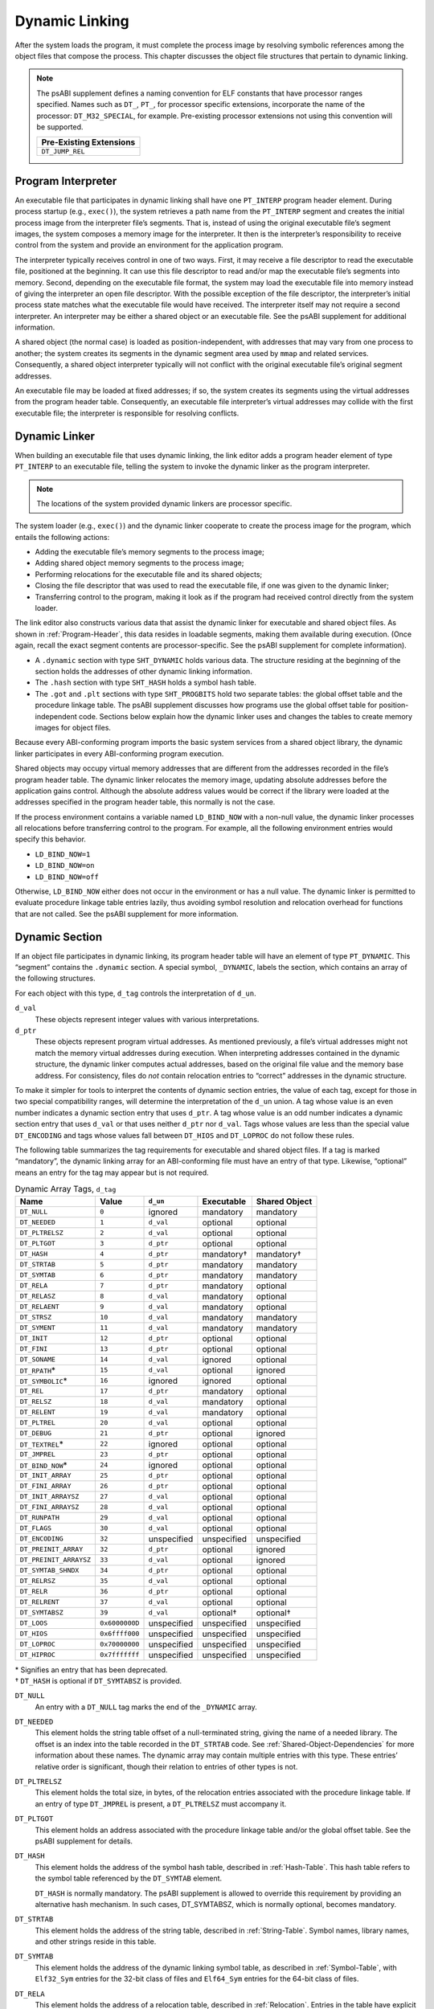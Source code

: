 .. _Dynamic-Linking:

***************
Dynamic Linking
***************

After the system loads the program, it must complete
the process image by resolving symbolic references among the object
files that compose the process.
This chapter discusses the object file structures that
pertain to dynamic linking.

.. note::

   The psABI supplement defines a naming convention for ELF constants
   that have processor ranges specified.  Names such as ``DT_``, ``PT_``,
   for processor specific extensions, incorporate the name of the
   processor: ``DT_M32_SPECIAL``, for example.
   Pre-existing processor extensions not using this convention will be supported.

   .. table::

      +-------------------------+
      | Pre-Existing Extensions |
      +=========================+
      | ``DT_JUMP_REL``         |
      +-------------------------+

.. _Program-Interpreter:

Program Interpreter
===================

An executable file that participates in
dynamic linking shall have one
``PT_INTERP`` program header element.
During process startup (e.g., ``exec()``),
the system retrieves a path name from the ``PT_INTERP``
segment and creates the initial process image from
the interpreter file’s segments. That is,
instead of using the original executable file’s
segment images, the system composes a memory
image for the interpreter.
It then is the interpreter’s responsibility to
receive control from the system and provide an
environment for the application program.

The interpreter typically receives control in one of two ways.
First, it may receive a file descriptor
to read the executable file, positioned at the beginning.
It can use this file descriptor to read and/or map the executable
file’s segments into memory.
Second, depending on the executable file format, the system
may load the executable file into memory instead of giving the
interpreter an open file descriptor.
With the possible exception of the file descriptor,
the interpreter’s initial process state matches
what the executable file would have received.
The interpreter itself may not require a second interpreter.
An interpreter may be either a shared object
or an executable file.
See the psABI supplement for additional information.

A shared object (the normal case) is loaded as
position-independent, with addresses that may vary
from one process to another; the system creates its segments
in the dynamic segment area used by ``mmap`` and related services.
Consequently, a shared object interpreter typically will
not conflict with the original executable file’s
original segment addresses.

An executable file may be loaded at fixed addresses;
if so, the system creates its segments
using the virtual addresses from the program header table.
Consequently, an executable file interpreter’s
virtual addresses may collide with the
first executable file; the interpreter is responsible
for resolving conflicts.

Dynamic Linker
==============

When building an executable file that uses dynamic linking,
the link editor adds a program header element of type
``PT_INTERP`` to an executable file, telling the system to invoke
the dynamic linker as the program interpreter.

.. note::

   The locations of the system provided dynamic
   linkers are processor specific.

The system loader (e.g., ``exec()``) and the dynamic linker cooperate to
create the process image for the program, which entails
the following actions:

* Adding the executable file’s memory segments to the process image;

* Adding shared object memory segments to the process image;

* Performing relocations for the executable file and its
  shared objects;

* Closing the file descriptor that was used to read the executable file,
  if one was given to the dynamic linker;

* Transferring control to the program, making it look as if
  the program had received control directly from the system loader.

The link editor also constructs various data
that assist the dynamic linker
for executable and shared object files.
As shown in :ref:`Program-Header`, this data resides
in loadable segments, making them available during execution.
(Once again, recall the exact segment contents are processor-specific.
See the psABI supplement for complete information).

* A ``.dynamic`` section with type ``SHT_DYNAMIC``
  holds various data.
  The structure residing at the
  beginning of the section holds the addresses
  of other dynamic linking information.

* The ``.hash`` section with type ``SHT_HASH``
  holds a symbol hash table.

* The ``.got`` and ``.plt`` sections with type
  ``SHT_PROGBITS``
  hold two separate tables:
  the global offset table and the procedure linkage table.
  The psABI supplement discusses how programs use the global offset table
  for position-independent code.
  Sections below explain how the dynamic linker uses
  and changes the tables to create memory images for object files.

Because every ABI-conforming program imports the basic system
services from a shared object library,
the dynamic linker participates in every ABI-conforming program execution.

Shared objects may occupy
virtual memory addresses that are different from the addresses recorded
in the file’s program header table.
The dynamic linker relocates the memory image, updating
absolute addresses before the application gains control.
Although the absolute address values would be correct
if the library were loaded at
the addresses specified in the program header table, this normally
is not the case.

If the process environment contains a variable named ``LD_BIND_NOW``
with a non-null value, the dynamic linker processes
all relocations before transferring control to the program.
For example, all the following environment entries
would specify this behavior.

* ``LD_BIND_NOW=1``

* ``LD_BIND_NOW=on``

* ``LD_BIND_NOW=off``

Otherwise, ``LD_BIND_NOW`` either
does not occur in the environment or has a null value.
The dynamic linker is permitted to evaluate procedure linkage table
entries lazily, thus avoiding symbol resolution and relocation
overhead for functions that are not called.
See the psABI supplement for more information.

.. _Dynamic-Section:

Dynamic Section
===============

If an object file participates in dynamic linking,
its program header table will have an element of type
``PT_DYNAMIC``.
This “segment” contains the ``.dynamic`` section.
A special symbol, ``_DYNAMIC``,
labels the section, which contains
an array of the following structures.

.. code-block:: c
   :caption: Dynamic Structure

   typedef struct {
       Elf32_Sword d_tag;
       union {
           Elf32_Word  d_val;
           Elf32_Addr  d_ptr;
       } d_un;
   } Elf32_Dyn;

   extern Elf32_Dyn    _DYNAMIC[];

   typedef struct {
       Elf64_Sxword    d_tag;
       union {
           Elf64_Xword d_val;
           Elf64_Addr  d_ptr;
       } d_un;
   } Elf64_Dyn;

   extern Elf64_Dyn    _DYNAMIC[];

For each object with this type, ``d_tag``
controls the interpretation of ``d_un``.

``d_val``
    These objects represent integer values with various
    interpretations.

``d_ptr``
    These objects represent program virtual addresses.
    As mentioned previously, a file’s virtual addresses
    might not match the memory virtual addresses during execution.
    When interpreting addresses contained in the dynamic
    structure, the dynamic linker computes actual addresses,
    based on the original file value and the memory base address.
    For consistency, files do *not*
    contain relocation entries to “correct” addresses in the dynamic
    structure.

To make it simpler for tools to interpret the contents of
dynamic section entries, the value of each tag, except for those in
two special compatibility ranges,
will determine the interpretation of the ``d_un``
union.  A tag whose value is an even number
indicates a dynamic section entry that uses ``d_ptr``.
A tag whose value is an odd number indicates a dynamic section entry
that uses ``d_val`` or that uses neither ``d_ptr``
nor ``d_val``.  Tags whose values are less
than the special value ``DT_ENCODING`` and tags
whose values fall between ``DT_HIOS`` and
``DT_LOPROC`` do not follow these rules.

The following table summarizes the tag requirements
for executable and shared object files.
If a tag is marked “mandatory”, the dynamic linking
array for an ABI-conforming file must have an entry of that type.
Likewise, “optional” means an entry for the tag may appear
but is not required.

.. tabularcolumns:: l r l l l

.. table:: Dynamic Array Tags, ``d_tag``

   ======================  ==============  ===========  ==============  =================
   Name                    Value           ``d_un``     Executable      Shared Object
   ======================  ==============  ===========  ==============  =================
   ``DT_NULL``             ``0``           ignored      mandatory       mandatory
   ``DT_NEEDED``           ``1``           ``d_val``    optional        optional
   ``DT_PLTRELSZ``         ``2``           ``d_val``    optional        optional
   ``DT_PLTGOT``           ``3``           ``d_ptr``    optional        optional
   ``DT_HASH``             ``4``           ``d_ptr``    mandatory†      mandatory†
   ``DT_STRTAB``           ``5``           ``d_ptr``    mandatory       mandatory
   ``DT_SYMTAB``           ``6``           ``d_ptr``    mandatory       mandatory
   ``DT_RELA``             ``7``           ``d_ptr``    mandatory       optional
   ``DT_RELASZ``           ``8``           ``d_val``    mandatory       optional
   ``DT_RELAENT``          ``9``           ``d_val``    mandatory       optional
   ``DT_STRSZ``            ``10``          ``d_val``    mandatory       mandatory
   ``DT_SYMENT``           ``11``          ``d_val``    mandatory       mandatory
   ``DT_INIT``             ``12``          ``d_ptr``    optional        optional
   ``DT_FINI``             ``13``          ``d_ptr``    optional        optional
   ``DT_SONAME``           ``14``          ``d_val``    ignored         optional
   ``DT_RPATH``\ *         ``15``          ``d_val``    optional        ignored
   ``DT_SYMBOLIC``\ *      ``16``          ignored      ignored         optional
   ``DT_REL``              ``17``          ``d_ptr``    mandatory       optional
   ``DT_RELSZ``            ``18``          ``d_val``    mandatory       optional
   ``DT_RELENT``           ``19``          ``d_val``    mandatory       optional
   ``DT_PLTREL``           ``20``          ``d_val``    optional        optional
   ``DT_DEBUG``            ``21``          ``d_ptr``    optional        ignored
   ``DT_TEXTREL``\ *       ``22``          ignored      optional        optional
   ``DT_JMPREL``           ``23``          ``d_ptr``    optional        optional
   ``DT_BIND_NOW``\ *      ``24``          ignored      optional        optional
   ``DT_INIT_ARRAY``       ``25``          ``d_ptr``    optional        optional
   ``DT_FINI_ARRAY``       ``26``          ``d_ptr``    optional        optional
   ``DT_INIT_ARRAYSZ``     ``27``          ``d_val``    optional        optional
   ``DT_FINI_ARRAYSZ``     ``28``          ``d_val``    optional        optional
   ``DT_RUNPATH``          ``29``          ``d_val``    optional        optional
   ``DT_FLAGS``            ``30``          ``d_val``    optional        optional
   ``DT_ENCODING``         ``32``          unspecified  unspecified     unspecified
   ``DT_PREINIT_ARRAY``    ``32``          ``d_ptr``    optional        ignored
   ``DT_PREINIT_ARRAYSZ``  ``33``          ``d_val``    optional        ignored
   ``DT_SYMTAB_SHNDX``     ``34``          ``d_ptr``    optional        optional
   ``DT_RELRSZ``           ``35``          ``d_val``    optional        optional
   ``DT_RELR``             ``36``          ``d_ptr``    optional        optional
   ``DT_RELRENT``          ``37``          ``d_val``    optional        optional
   ``DT_SYMTABSZ``         ``39``          ``d_val``    optional†       optional†
   ``DT_LOOS``             ``0x6000000D``  unspecified  unspecified     unspecified
   ``DT_HIOS``             ``0x6ffff000``  unspecified  unspecified     unspecified
   ``DT_LOPROC``           ``0x70000000``  unspecified  unspecified     unspecified
   ``DT_HIPROC``           ``0x7fffffff``  unspecified  unspecified     unspecified
   ======================  ==============  ===========  ==============  =================

| \* Signifies an entry that has been deprecated.
| † ``DT_HASH`` is optional if ``DT_SYMTABSZ`` is provided.

``DT_NULL``
    An entry with a ``DT_NULL`` tag marks the end of the
    ``_DYNAMIC`` array.

``DT_NEEDED``
    This element holds the string table offset of a null-terminated string,
    giving the name of a needed library.
    The offset is an index into the table recorded in the ``DT_STRTAB`` code.
    See :ref:`Shared-Object-Dependencies` for more
    information about these names.
    The dynamic array may contain multiple entries with
    this type.
    These entries’ relative order is significant, though their
    relation to entries of other types is not.

``DT_PLTRELSZ``
    This element holds the total size, in bytes,
    of the relocation entries associated with the procedure linkage table.
    If an entry of type ``DT_JMPREL`` is present, a
    ``DT_PLTRELSZ`` must accompany it.

``DT_PLTGOT``
    This element holds an address associated with the procedure linkage table
    and/or the global offset table.
    See the psABI supplement for details.

``DT_HASH``
    This element holds the address of the symbol hash table,
    described in :ref:`Hash-Table`.
    This hash table refers to the symbol table referenced by the ``DT_SYMTAB``
    element.

    ``DT_HASH`` is normally mandatory. The psABI supplement is allowed
    to override this requirement by providing an alternative hash
    mechanism. In such cases, DT_SYMTABSZ, which is normally optional,
    becomes mandatory.

``DT_STRTAB``
    This element holds the address of the string table,
    described in :ref:`String-Table`.
    Symbol names, library names, and other strings reside
    in this table.

``DT_SYMTAB``
    This element holds the address of the dynamic linking symbol table,
    as described in :ref:`Symbol-Table`,
    with ``Elf32_Sym`` entries for the 32-bit class of files and ``Elf64_Sym``
    entries for the 64-bit class of files.

``DT_RELA``
    This element holds the address of a relocation table,
    described in :ref:`Relocation`.
    Entries in the table have explicit addends
    (``Elf32_Rela`` for the 32-bit file class
    or ``Elf64_Rela`` for the 64-bit file class).
    An object file may have multiple relocation sections.
    When building the relocation table for an
    executable or shared object file, the link editor
    concatenates those sections to form a single table.
    Although the sections remain independent in the object file,
    the dynamic linker sees a single table.
    When the dynamic linker creates the process image for
    an executable file or adds a shared object to the
    process image, it reads the relocation table and performs
    the associated actions.
    If this element is present, the dynamic structure must also have
    ``DT_RELASZ`` and ``DT_RELAENT`` elements.
    When relocation is “mandatory” for a file, either
    ``DT_RELA`` or ``DT_REL`` may occur (both are permitted but not required).

``DT_RELASZ``
    This element holds the total size, in bytes, of the
    ``DT_RELA`` relocation table.

``DT_RELAENT``
    This element holds the size, in bytes, of the
    ``DT_RELA`` relocation entry.

``DT_STRSZ``
    This element holds the size, in bytes, of the string table.

``DT_SYMENT``
    This element holds the size, in bytes, of a symbol table entry.

``DT_INIT``
    This element holds the address of the initialization function,
    discussed in :ref:`Initialization-and-Termination-Functions`.

``DT_FINI``
    This element holds the address of the termination function,
    discussed in :ref:`Initialization-and-Termination-Functions`.

``DT_SONAME``
    This element holds the string table offset of a null-terminated string,
    giving the name of the shared object.
    The offset is an index into the table recorded in the ``DT_STRTAB`` entry.
    See :ref:`Shared-Object-Dependencies` for more
    information about these names.

``DT_RPATH``
    This element holds the string table offset of a null-terminated search
    library search path string discussed in :ref:`Shared-Object-Dependencies`.
    The offset is an index into the table recorded in the
    ``DT_STRTAB`` entry.  This entry is deprecated; its
    use has been superseded by ``DT_RUNPATH``.

``DT_SYMBOLIC``
    This element’s presence in a shared object library alters
    the dynamic linker’s symbol resolution algorithm for
    references within the library.
    Instead of starting a symbol search with the
    executable file, the dynamic linker starts from the
    shared object itself.
    If the shared object fails to supply the referenced
    symbol, the dynamic linker then searches the
    executable file and other shared objects as usual.
    This entry is deprecated; its use has been superseded
    by the ``DF_SYMBOLIC`` flag.

``DT_REL``
    This element is similar to ``DT_RELA``,
    except its table has implicit addends
    (``Elf32_Rel`` for the 32-bit file class
    or ``Elf64_Rel`` for the 64-bit file class).
    If this element is present, the dynamic structure must also have
    ``DT_RELSZ`` and ``DT_RELENT`` elements.

``DT_RELSZ``
    This element holds the total size, in bytes, of the
    ``DT_REL`` relocation table.

``DT_RELENT``
    This element holds the size, in bytes, of the
    ``DT_REL`` relocation entry.

``DT_PLTREL``
    This member specifies the type of relocation entry
    to which the procedure linkage table refers.
    The ``d_val`` member holds ``DT_REL`` or ``DT_RELA``,
    as appropriate.
    All relocations in a procedure linkage table must use
    the same relocation.

``DT_DEBUG``
    This member is used for debugging.  Its contents are not specified
    for the ABI; programs that access this entry are not
    ABI-conforming.

``DT_TEXTREL``
    This member’s absence signifies that no
    relocation entry should cause a modification to a non-writable
    segment, as specified by the segment permissions in the program
    header table.
    If this member is present, one or more relocation entries might
    request modifications to a non-writable segment, and the dynamic
    linker can prepare accordingly.
    This entry is deprecated; its use has been superseded
    by the ``DF_TEXTREL`` flag.

``DT_JMPREL``
    If present, this entry’s ``d_ptr``
    member holds the address of relocation entries associated solely
    with the procedure linkage table.
    Separating these relocation entries lets the dynamic linker ignore
    them during process initialization, if lazy binding is enabled.
    If this entry is present, the related entries of types
    ``DT_PLTRELSZ`` and ``DT_PLTREL``
    must also be present.

``DT_BIND_NOW``
    If present in a shared object or executable, this entry
    instructs the dynamic linker to process all relocations
    for the object containing this entry before transferring
    control to the program.
    The presence of this entry takes
    precedence over a directive to use lazy binding for this object when
    specified through the environment or via ``dlopen()``.
    This entry is deprecated; its use has been superseded
    by the ``DF_BIND_NOW`` flag.

``DT_INIT_ARRAY``
    This element holds the address of the array of pointers to initialization
    functions, discussed in :ref:`Initialization-and-Termination-Functions`.

``DT_FINI_ARRAY``
    This element holds the address of the array of pointers to termination
    functions, discussed in :ref:`Initialization-and-Termination-Functions`.

``DT_INIT_ARRAYSZ``
    This element holds the size in bytes of the array of initialization
    functions pointed to by the ``DT_INIT_ARRAY`` entry.
    If an object has a ``DT_INIT_ARRAY`` entry, it must
    also have a ``DT_INIT_ARRAYSZ`` entry.

``DT_FINI_ARRAYSZ``
    This element holds the size in bytes of the array of termination
    functions pointed to by the ``DT_FINI_ARRAY`` entry.
    If an object has a ``DT_FINI_ARRAY`` entry, it must
    also have a ``DT_FINI_ARRAYSZ`` entry.

``DT_RUNPATH``
    This element holds the string table offset of a null-terminated
    library search path string discussed in
    :ref:`Shared-Object-Dependencies`.
    The offset is an index into the table recorded in the
    ``DT_STRTAB`` entry.

``DT_FLAGS``
    This element holds flag values specific to the object being
    loaded.  Each flag value will have the name ``DF_``\ *flag_name*.
    Defined values and their meanings are described below.
    All other values are reserved.

``DT_PREINIT_ARRAY``
    This element holds the address of the array of pointers to pre-initialization
    functions, discussed in :ref:`Initialization-and-Termination-Functions`.
    The ``DT_PREINIT_ARRAY`` table is processed only
    in an executable file; it is ignored if contained in a shared object.

``DT_PREINIT_ARRAYSZ``
    This element holds the size in bytes of the array of pre-initialization
    functions pointed to by the ``DT_PREINIT_ARRAY`` entry.
    If an object has a ``DT_PREINIT_ARRAY`` entry, it must
    also have a ``DT_PREINIT_ARRAYSZ`` entry.  As with
    ``DT_PREINIT_ARRAY``, this entry is ignored if it appears
    in a shared object.

``DT_SYMTAB_SHNDX``
    This element holds the address of the ``SHT_SYMTAB_SHNDX``
    section associated with the dynamic symbol table referenced by the
    ``DT_SYMTAB`` element.

``DT_RELR``
    This element holds the address of an ``SHT_RELR`` relocation table,
    described in :ref:`Relocation`. This table will hold entries of
    either ``Elf32_Relr`` for the 32-bit file class or ``Elf64_Relr``
    for the 64-bit file class. If this element is present, the dynamic
    structure must also have ``DT_RELRSZ`` and ``DT_RELRENT`` elements.
    During dynamic linking, a ``DT_RELR`` element is processed before
    any ``DT_REL`` or ``DT_RELA`` elements in the same object file.

``DT_RELRSZ``
    This element holds the total size, in bytes, of the ``DT_RELR``
    relocation table.

``DT_RELRENT``
    This element holds the size, in bytes, of the ``DT_RELR`` relocation
    entry.

``DT_SYMTABSZ``
    This element holds the size, in bytes, of the ``DT_SYMTAB`` dynamic
    linking symbol table. It must be provided if the ``DT_HASH`` symbol
    hash table is omitted.

``DT_ENCODING``
    Values greater than or equal to ``DT_ENCODING``
    and less than ``DT_LOOS``
    follow the rules for the interpretation of the ``d_un`` union
    described above.

``DT_LOOS`` through ``DT_HIOS``
    Values in this inclusive range
    are reserved for operating system-specific semantics.
    All such values follow the rules for the interpretation of the
    ``d_un`` union described above.

``DT_LOPROC`` through ``DT_HIPROC``
    Values in this inclusive range
    are reserved for processor-specific semantics. If meanings
    are specified, the psABI supplement explains them.
    All such values follow the rules for the interpretation of the
    ``d_un`` union described above.

Except for the ``DT_NULL`` element at the end of the array,
and the relative order of ``DT_NEEDED``
elements, entries may appear in any order.
Tag values not appearing in the table are reserved.

.. tabularcolumns:: l r

.. table:: ``DT_FLAGS`` values

   =================  =========
   Name               Value
   =================  =========
   ``DF_ORIGIN``      ``0x1``
   ``DF_SYMBOLIC``    ``0x2``
   ``DF_TEXTREL``     ``0x4``
   ``DF_BIND_NOW``    ``0x8``
   ``DF_STATIC_TLS``  ``0x10``
   =================  =========

``DF_ORIGIN``
    This flag signifies that the object being loaded may make reference
    to the ``$ORIGIN`` substitution string (see :ref:`Substitution-Sequences`\ ).
    The dynamic linker must determine the pathname of the object
    containing this entry when the object is loaded.

``DF_SYMBOLIC``
    If this flag is set in a shared object library,
    the dynamic linker’s symbol resolution algorithm for
    references within the library is changed.
    Instead of starting a symbol search with the
    executable file, the dynamic linker starts from the
    shared object itself.
    If the shared object fails to supply the referenced
    symbol, the dynamic linker then searches the
    executable file and other shared objects as usual.

``DF_TEXTREL``
    If this flag is not set, no
    relocation entry should cause a modification to a non-writable
    segment, as specified by the segment permissions in the program
    header table.
    If this flag is set, one or more relocation entries might
    request modifications to a non-writable segment, and the dynamic
    linker can prepare accordingly.

``DF_BIND_NOW``
    If set in a shared object or executable, this flag
    instructs the dynamic linker to process all relocations
    for the object containing this entry before transferring
    control to the program.
    The presence of this entry takes
    precedence over a directive to use lazy binding for this object when
    specified through the environment or via ``dlopen()``.

``DF_STATIC_TLS``
    If set in a shared object or executable,
    this flag instructs the dynamic linker to reject
    attempts to load this file dynamically.
    It indicates that the shared object or executable
    contains code using a *static thread-local storage* scheme.
    Implementations need not support any form of thread-local storage.

.. _Shared-Object-Dependencies:

Shared Object Dependencies
==========================

When the link editor processes an archive library,
it extracts library members and copies them into
the output object file.
These statically linked services are available during
execution without involving the dynamic linker.
Shared objects also provide services, and
the dynamic linker must attach the proper shared object files to
the process image for execution.

When the dynamic linker creates the memory segments for
an object file, the dependencies (recorded in
``DT_NEEDED`` entries of the dynamic structure)
tell what shared objects are needed to
supply the program’s services.
By repeatedly connecting referenced shared objects and
their dependencies, the dynamic linker builds a complete process image.
When resolving symbolic references, the dynamic linker
examines the symbol tables with a breadth-first search.
That is, it first looks at the symbol table of the
executable program itself, then at the symbol tables
of the ``DT_NEEDED`` entries (in order),
and then at the second level ``DT_NEEDED`` entries, and
so on.  Shared object files must be readable by the process;
other permissions are not required.

.. note::

   Even when a shared object is referenced multiple
   times in the dependency list, the dynamic linker will
   connect the object only once to the process.

Names in the dependency list are copies either of the
``DT_SONAME`` strings or the path names of the shared objects used to build
the object file.
For example, if the link editor builds an executable
file using one shared object with a
``DT_SONAME`` entry of ``lib1``
and another shared object library with the path name
``/usr/lib/lib2``, the executable file will contain
``lib1`` and ``/usr/lib/lib2`` in its dependency list.

If a shared object name has one or more slash (\ ``/``\ )
characters anywhere in the name, such as ``/usr/lib/lib2``
or ``directory/file``, the dynamic linker uses that string directly
as the path name.
If the name has no slashes, such as ``lib1``,
three facilities specify shared object path searching.

* The dynamic array tag ``DT_RUNPATH`` gives a string that
  holds a list of directories, separated by colons (\ ``:``\ ).
  For example, the string
  ``/home/dir/lib:/home/dir2/lib:``
  tells the dynamic linker to search first the directory
  ``/home/dir/lib``, then ``/home/dir2/lib``,
  and then the current directory to find dependencies.

  The set of directories specified by a given ``DT_RUNPATH``
  entry is used to find only the immediate dependencies
  of the executable or shared object containing the ``DT_RUNPATH``
  entry.  That is, it is used only for those dependencies contained in
  the ``DT_NEEDED`` entries of the dynamic structure containing
  the ``DT_RUNPATH`` entry, itself.
  One object’s ``DT_RUNPATH`` entry does not affect the search
  for any other object’s dependencies.

* A variable called ``LD_LIBRARY_PATH`` in the process environment
  may hold a list of directories as above, optionally
  followed by a semicolon (\ ``;``\ ) and
  another directory list.
  The following values would be equivalent to the previous example:

  * ``LD_LIBRARY_PATH=/home/dir/usr/lib:/home/dir2/usr/lib:``

  * ``LD_LIBRARY_PATH=/home/dir/usr/lib;/home/dir2/usr/lib:``

  * ``LD_LIBRARY_PATH=/home/dir/usr/lib:/home/dir2/usr/lib:;``

  Although some programs (such as the link editor) treat the lists
  before and after the semicolon differently,
  the dynamic linker does not.
  Nevertheless, the dynamic linker accepts the semicolon
  notation, with the semantics described previously.

  All ``LD_LIBRARY_PATH`` directories are searched before those from
  ``DT_RUNPATH``.

* Finally, if the other two groups of directories
  fail to locate the desired library, the dynamic linker searches
  the default directories, ``/usr/lib`` or such other
  directories as may be specified by the psABI supplement.

When the dynamic linker is searching for shared objects, it is
not a fatal error if an ELF file with the wrong attributes
is encountered in the search.  Instead, the dynamic linker
shall exhaust the search of all paths before determining
that a matching object could not be found.  For this determination,
the relevant attributes are contained in the following ELF header fields:
``e_ident[EI_DATA]``,
``e_ident[EI_CLASS]``,
``e_ident[EI_OSABI]``,
``e_ident[EI_ABIVERSION]``,
``e_machine``,
``e_type``, ``e_flags``
and ``e_version``.

.. note::

   For security, the dynamic linker ignores
   ``LD_LIBRARY_PATH`` for set-user and
   set-group ID programs.
   It does, however, search ``DT_RUNPATH`` directories
   and the default directories.
   The same restriction may be applied to processes that have more than
   minimal privileges on systems with installed extended security
   mechanisms.

.. note::

   A fourth search facility, the dynamic array tag ``DT_RPATH``,
   has been deprecated.
   It provides a colon-separated list of directories to search.
   Directories specified by ``DT_RPATH`` are searched
   before directories specified by ``LD_LIBRARY_PATH``.

   If both ``DT_RPATH`` and ``DT_RUNPATH``
   entries appear in a single object’s dynamic array,
   the dynamic linker processes only the ``DT_RUNPATH``
   entry.

.. _Substitution-Sequences:

Substitution Sequences
++++++++++++++++++++++

Within a string provided by dynamic array entries with the
``DT_NEEDED`` or ``DT_RUNPATH`` tags and in
pathnames passed as parameters to the ``dlopen()`` routine, a
dollar sign (\ ``$``\ ) introduces a substitution sequence.
This sequence consists of the dollar sign immediately followed
by either the longest *name* sequence or a name contained
within left and right braces (\ ``{``\ ) and (\ ``}``\ ).
A name is a sequence of bytes that start with either a letter or
an underscore followed by zero or more letters, digits or underscores.
If a dollar sign is not immediately followed by a name or a
brace-enclosed name, the behavior of the dynamic linker is unspecified.

If the name is “\ ``ORIGIN``”, then the substitution
sequence is replaced by the dynamic linker with the absolute
pathname of the directory in which the object containing the
substitution sequence originated.  Moreover, the pathname will
contain no symbolic links or use of “\ ``.``” or
“\ ``..``” components.
Otherwise (when the name is not “\ ``ORIGIN``”)
the behavior of the dynamic linker is unspecified.

When the dynamic linker loads an object that uses ``$ORIGIN``,
it must calculate the pathname of the directory containing the object.
Because this calculation can be computationally expensive,
implementations may want to avoid the calculation for objects
that do not use ``$ORIGIN``.
If an object calls ``dlopen()`` with a string
containing ``$ORIGIN`` and does not use ``$ORIGIN``
in one if its dynamic array entries,
the dynamic linker may not have calculated the
pathname for the object until the ``dlopen()`` actually
occurs.  Since the application may have changed its current
working directory before the ``dlopen()`` call,
the calculation may not yield the correct result.
To avoid this possibility, an object may signal its intention
to reference ``$ORIGIN`` by setting the
``DF_ORIGIN`` flag.
An implementation may reject an attempt to use ``$ORIGIN``
within a ``dlopen()`` call from an object that
did not set the ``DF_ORIGIN`` flag and did not
use ``$ORIGIN`` within its dynamic array.

.. note::

   For security, the dynamic linker does not allow use of
   ``$ORIGIN`` substitution sequences for set-user and
   set-group ID programs.  For such sequences that appear
   within strings specified by ``DT_RUNPATH`` dynamic
   array entries, the specific search path containing the
   ``$ORIGIN`` sequence is ignored (though other
   search paths in the same string are processed).
   ``$ORIGIN`` sequences within a ``DT_NEEDED``
   entry or path passed as a parameter to ``dlopen()``
   are treated as errors.
   The same restrictions may be applied to processes that have more than
   minimal privileges on systems with installed extended security
   mechanisms.

.. _Hash-Table:

Hash Table
==========

A hash table of ``Elf32_Word``
objects supports symbol table access.  The same table
layout is used for both the 32-bit and 64-bit file class.
Labels appear below
to help explain the hash table organization,
but they are not part of the specification.

.. figure:: /svg/figure-6.*
   :alt: Hash Table
   :width: 270pt

   Hash Table

The ``bucket`` array contains ``nbucket``
entries, and the ``chain`` array contains ``nchain``
entries; indexes start at 0.
Both ``bucket`` and ``chain``
hold symbol table indexes.
Chain table entries parallel the symbol table.
The number of symbol table entries should equal
``nchain``;
so symbol table indexes also select chain table entries.
A hashing function (shown below) accepts a symbol name and returns a
value that may be used to compute a ``bucket`` index.
Consequently, if the hashing function returns the value
*x* for some name, ``bucket[``\ *x*\ ``%nbucket]`` gives
an index, *y*,
into both the symbol table and the chain table.
If the symbol table entry is not the one desired,
``chain[``\ *y*\ ``]`` gives the next symbol table entry
with the same hash value.
One can follow the ``chain``
links until either the selected symbol table entry
holds the desired name or the ``chain`` entry contains the value
``STN_UNDEF``.

.. code-block:: c
   :caption: Hashing Function

   unsigned long
   elf_hash(const unsigned char *name)
   {
       unsigned long   h = 0, g;
       while (*name)
       {
           h = (h << 4) + *name++;
           if (g = h & 0xf0000000)
               h ^= g >> 24;
           h &= ~g;
       }
       return h;
   }

.. _Initialization-and-Termination-Functions:

Initialization and Termination Functions
========================================

After the dynamic linker has built the process image
and performed the relocations, each shared object and the executable
file get the opportunity to execute some initialization functions.
All shared object initializations happen before the executable
file gains control.

Before the initialization functions for any object A is called, the initialization
functions for any other objects that object A depends on are called.
For these purposes, an object A depends on another object B,
if B appears in A’s list of needed objects (recorded in the ``DT_NEEDED``
entries of the dynamic structure).
The order of initialization for circular dependencies is undefined.

The initialization of objects occurs by recursing through the needed
entries of each object.
The initialization functions for an object are invoked after the needed
entries for that object have been processed.
The order of processing among the entries of a particular list of
needed objects is unspecified.

.. note::

   Each psABI supplement may optionally further restrict
   the algorithm used to determine the order of initialization.
   Any such restriction, however, may not conflict with
   the rules described by this specification.

The following example illustrates two of the possible correct orderings
which can be generated for the example NEEDED lists.
In this example the *a.out* is dependent on ``b``, ``d``, and ``e``.
``b`` is dependent on ``d`` and ``f``, while ``d`` is dependent on ``e`` and ``g``.
From this information a dependency graph can be drawn.
The above algorithm on initialization will then allow the following
specified initialization orderings (among others).

.. figure:: /svg/init-term.dot.*
   :width: 654pt

.. figure:: /svg/init-term.dot.2.*
   :width: 639pt

   Initialization Ordering Example

Similarly, shared objects and executable files may have termination
functions, which are executed with the ``atexit()`` mechanism after
the base process begins its termination sequence.
The termination functions for any object A must be called before
the termination functions for any other objects that object A depends
on.  For these purposes, an object A depends on another object B,
if B appears in A’s list of needed objects (recorded in the ``DT_NEEDED``
entries of the dynamic structure).
The order of termination for circular dependencies is undefined.

Finally, an executable file may have pre-initialization functions.
These functions are executed after the dynamic linker has built
the process image and performed relocations but before any shared
object initialization functions.  Pre-initialization functions are
not permitted in shared objects.

.. note::

   Complete initialization of system libraries may not have occurred when
   pre-initializations are executed, so some features of the system
   may not be available to pre-initialization code.  In general,
   use of pre-initialization code can be considered portable only
   if it has no dependencies on system libraries.

The dynamic linker ensures that it will not execute any initialization,
pre-initialization, or termination functions more than once.

Shared objects designate their
initialization and termination code in one of two ways.
First, they may specify the address of a function to execute
via the ``DT_INIT`` and ``DT_FINI`` entries in the dynamic structure,
described in :ref:`Dynamic-Section`.

.. note::

   Note that the address of a function
   need not be the same as a pointer to a function
   as defined by the psABI supplement.

Shared objects may also (or instead) specify the address and size of
an array of function pointers.  Each element of this
array is a pointer to a function to be executed by the dynamic linker.
Each array element is the size of a pointer in the
programming model followed by the object containing
the array.  The address of the array of initialization
function pointers is specified by the ``DT_INIT_ARRAY``
entry in the dynamic structure.  Similarly, the address of
the array of pre-initialization functions is specified by
``DT_PREINIT_ARRAY`` and the address of the array
of termination functions is specified by ``DT_FINI_ARRAY``.
The size of each array is specified by the ``DT_INIT_ARRAYSZ``,
``DT_PREINIT_ARRAYSZ``, and ``DT_FINI_ARRAYSZ``
entries.

.. note::

   The addresses contained in the initialization and termination arrays
   are function pointers as defined by the psABI supplement for
   each processor.  On some architectures, a function pointer may not
   contain the actual address of the function.

The functions pointed to in the arrays
specified by ``DT_INIT_ARRAY`` and by ``DT_PREINIT_ARRAY``
are executed by the dynamic
linker in the same order in which their addresses appear in
the array; those specified by ``DT_FINI_ARRAY``
are executed in reverse order.

If an object contains both ``DT_INIT``
and ``DT_INIT_ARRAY`` entries, the function referenced
by the ``DT_INIT`` entry is processed before those
referenced by the ``DT_INIT_ARRAY`` entry for that object.
If an object contains both ``DT_FINI``
and ``DT_FINI_ARRAY`` entries, the functions referenced
by the ``DT_FINI_ARRAY`` entry are processed before the one
referenced by the ``DT_FINI`` entry for that object.

.. note::

   Although the ``atexit()`` termination processing normally will be done,
   it is not guaranteed to have executed upon process death.
   In particular, the process will not execute the termination processing
   if it calls ``_exit()`` or if the process dies because it received a signal
   that it neither caught nor ignored.

The psABI supplement for each processor specifies whether the
dynamic linker is responsible for calling the executable file’s
initialization function or registering the executable file’s
termination function with ``atexit()``.
Termination functions specified by users via the ``atexit()`` mechanism
must be executed before any termination functions of shared objects.
